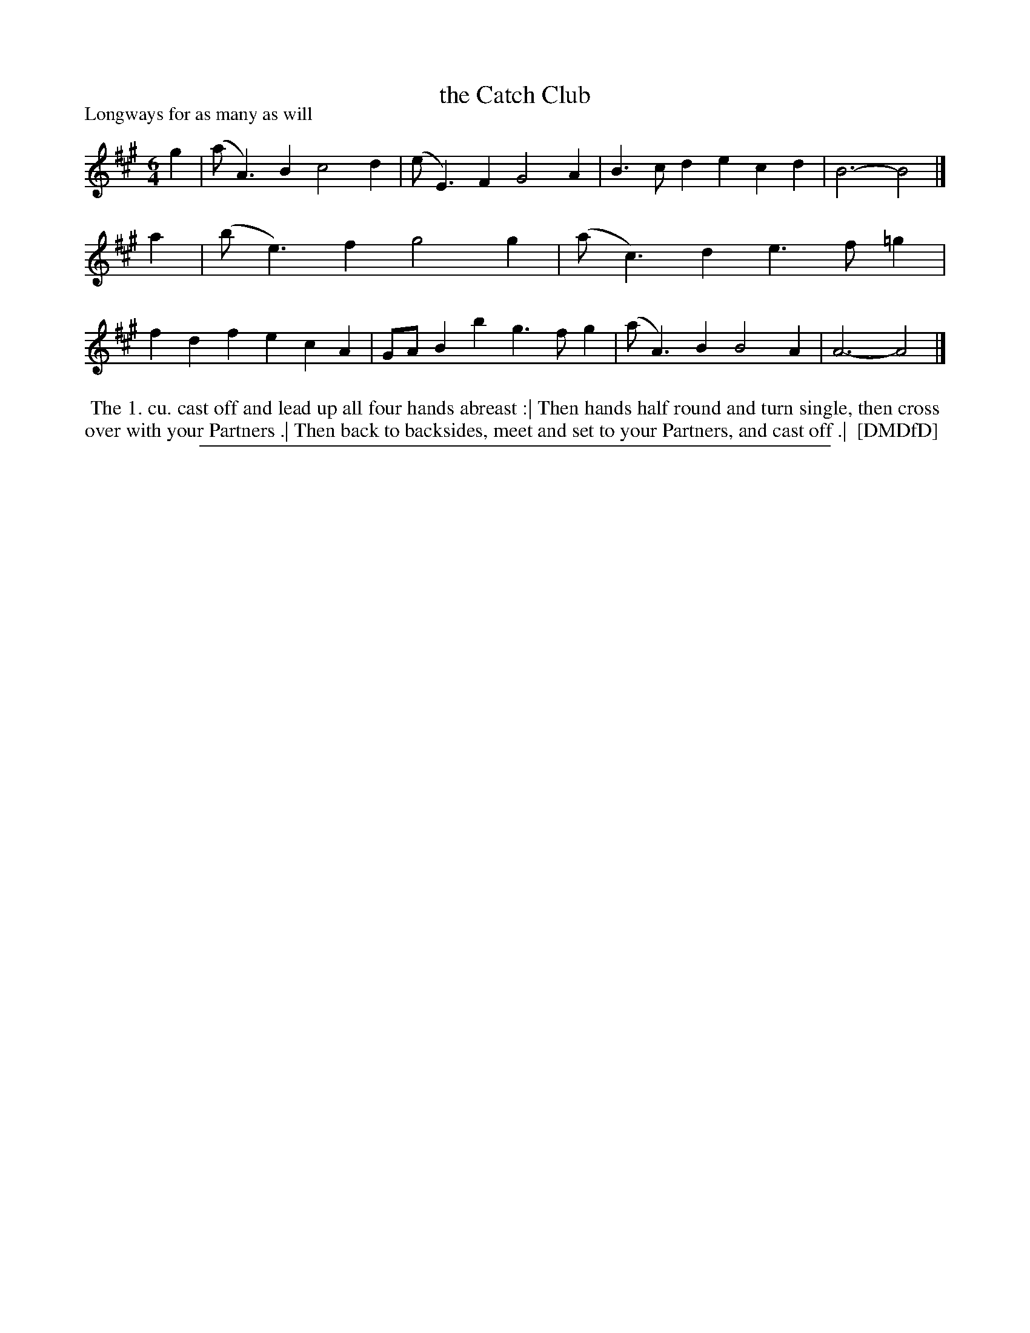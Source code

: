 X: 1
T: the Catch Club
P: Longways for as many as will
%R: jig
B: "The Dancing-Master: Containing Directions and Tunes for Dancing" printed by W. Pearson for John Walsh, London ca. 1709
S: 7: DMDfD http://digital.nls.uk/special-collections-of-printed-music/pageturner.cfm?id=89751228 p.305 "D d 3"
Z: 2013 John Chambers <jc:trillian.mit.edu>
M: 6/4
L: 1/4
K: A
% - - - - - - - - - - - - - - - - - - - - - - - - -
g |\
(a<A)B c2d | (e<E)F G2A |\
B>cd ecd | B3- B2 |]\
a |\
(b<e)f g2g | (a<c)d e>f=g |\
fdf ecA | G/A/Bb g>fg |\
(a<A)B B2A | A3- A2 |]
% - - - - - - - - - - - - - - - - - - - - - - - - -
%%begintext align
%% The 1. cu. cast off and lead up all four hands abreast :| Then hands half round and turn single, then cross
%% over with your Partners .| Then back to backsides, meet and set to your Partners, and cast off .|
%% [DMDfD]
%%endtext
%%sep 1 8 500
